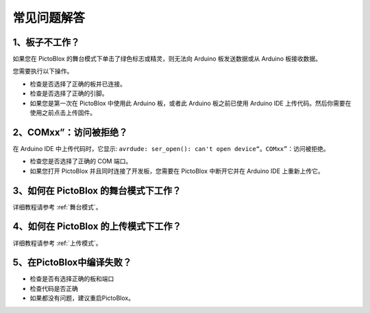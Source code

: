 
常见问题解答
============

1、板子不工作？
----------------
如果您在 PictoBlox 的舞台模式下单击了绿色标志或精灵，则无法向 Arduino 板发送数据或从 Arduino 板接收数据。

您需要执行以下操作。

* 检查是否选择了正确的板并已连接。
* 检查是否选择了正确的引脚。
* 如果您是第一次在 PictoBlox 中使用此 Arduino 板，或者此 Arduino 板之前已使用 Arduino IDE 上传代码。然后你需要在使用之前点击上传固件。

2、COMxx”：访问被拒绝？
---------------------------
在 Arduino IDE 中上传代码时，它显示: ``avrdude: ser_open(): can't open device“。COMxx”``：访问被拒绝。

* 检查您是否选择了正确的 COM 端口。
* 如果您打开 PictoBlox 并且同时连接了开发板，您需要在 PictoBlox 中断开它并在 Arduino IDE 上重新上传它。

3、如何在 PictoBlox 的舞台模式下工作？
-----------------------------------------
详细教程请参考 :ref:`舞台模式`。

4、如何在 PictoBlox 的上传模式下工作？
--------------------------------------

详细教程请参考 :ref:`上传模式`。

5、在PictoBlox中编译失败？
--------------------------

* 检查是否有选择正确的板和端口
* 检查代码是否正确
* 如果都没有问题，建议重启PictoBlox。
